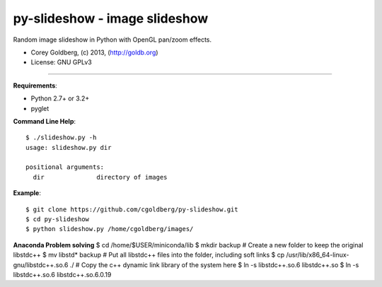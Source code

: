 ==============================
py-slideshow - image slideshow
==============================

Random image slideshow in Python with OpenGL pan/zoom effects.

.. image:: icon.png

* Corey Goldberg, (c) 2013, (http://goldb.org)
* License: GNU GPLv3

----

**Requirements**:

* Python 2.7+ or 3.2+
* pyglet

**Command Line Help**::

    $ ./slideshow.py -h
    usage: slideshow.py dir

    positional arguments:
      dir              directory of images

**Example**::

    $ git clone https://github.com/cgoldberg/py-slideshow.git
    $ cd py-slideshow
    $ python slideshow.py /home/cgoldberg/images/


**Anaconda Problem solving**
$ cd /home/$USER/miniconda/lib
$ mkdir backup  # Create a new folder to keep the original libstdc++
$ mv libstd* backup  # Put all libstdc++ files into the folder, including soft links
$ cp /usr/lib/x86_64-linux-gnu/libstdc++.so.6  ./ # Copy the c++ dynamic link library of the system here
$ ln -s libstdc++.so.6 libstdc++.so
$ ln -s libstdc++.so.6 libstdc++.so.6.0.19